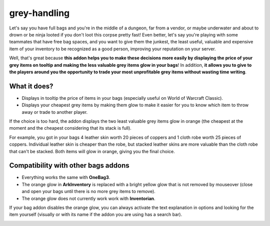 grey-handling
=============

Let's say you have full bags and you're in the middle of a dungeon, far from a vendor, or maybe underwater and about to drown or be ninja looted if you don't loot this corpse pretty fast! Even better, let's say you're playing with some teammates that have free bag spaces, and you want to give them the junkest, the least useful, valuable and expensive item of your inventory to be recognized as a good person, improving your reputation on your server.

Well, that's great because **this addon helps you to make these decisions more easily by displaying the price of your grey items on tooltip and making the less valuable grey items glow in your bags**! In addition, **it allows you to give to the players around you the opportunity to trade your most unprofitable grey items without wasting time writing**.

What it does?
-------------

- Displays in tooltip the price of items in your bags (especially useful on World of Warcraft Classic).
- Displays your cheapest grey items by making them glow to make it easier for you to know which item to throw away or trade to another player.

If the choice is too hard, the addon displays the two least valuable grey items glow in orange (the cheapest at the moment and the cheapest considering that its stack is full).

For example, you got in your bags 4 leather skin worth 20 pieces of coppers and 1 cloth robe worth 25 pieces of coppers. Individual leather skin is cheaper than the robe, but stacked leather skins are more valuable than the cloth robe that can't be stacked. Both items will glow in orange, giving you the final choice.

Compatibility with other bags addons
------------------------------------

- Everything works the same with **OneBag3**.
- The orange glow in **ArkInventory** is replaced with a bright yellow glow that is not removed by mouseover (close and open your bags until there is no more grey items to remove).
- The orange glow does not currently work work with **Inventorian**.

If your bag addon disables the orange glow, you can always activate the text explanation in options and looking for the item yourself (visually or with its name if the addon you are using has a search bar).

.. image:: examples/emergency_problematic_looting_situation.jpg
   :width: 600pt

